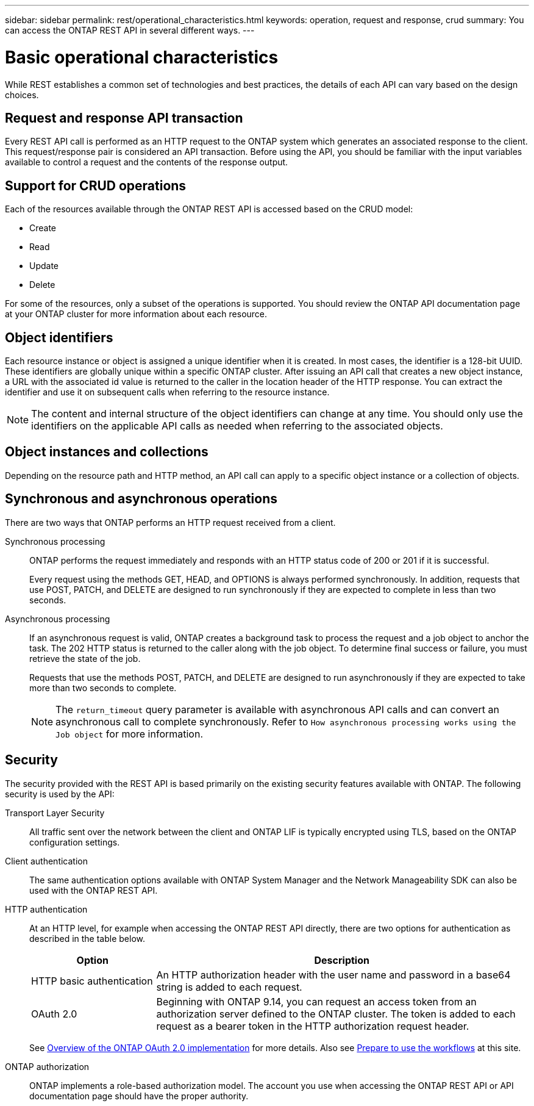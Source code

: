 ---
sidebar: sidebar
permalink: rest/operational_characteristics.html
keywords: operation, request and response, crud
summary: You can access the ONTAP REST API in several different ways.
---

= Basic operational characteristics
:hardbreaks:
:nofooter:
:icons: font
:linkattrs:
:imagesdir: ../media/

[.lead]
While REST establishes a common set of technologies and best practices, the details of each API can vary based on the design choices.

== Request and response API transaction

Every REST API call is performed as an HTTP request to the ONTAP system which generates an associated response to the client. This request/response pair is considered an API transaction. Before using the API, you should be familiar with the input variables available to control a request and the contents of the response output.

== Support for CRUD operations

Each of the resources available through the ONTAP REST API is accessed based on the CRUD model:

* Create
* Read
* Update
* Delete

For some of the resources, only a subset of the operations is supported. You should review the ONTAP API documentation page at your ONTAP cluster for more information about each resource.

== Object identifiers

Each resource instance or object is assigned a unique identifier when it is created. In most cases, the identifier is a 128-bit UUID. These identifiers are globally unique within a specific ONTAP cluster.  After issuing an API call that creates a new object instance, a URL with the associated id value is returned to the caller in the location header of the HTTP response. You can extract the identifier and use it on subsequent calls when referring to the resource instance.

[NOTE]
The content and internal structure of the object identifiers can change at any time. You should only use the identifiers on the applicable API calls as needed when referring to the associated objects.

== Object instances and collections

Depending on the resource path and HTTP method, an API call can apply to a specific object instance or a collection of objects.

== Synchronous and asynchronous operations

There are two ways that ONTAP performs an HTTP request received from a client.

Synchronous processing::
ONTAP performs the request immediately and responds with an HTTP status code of 200 or 201 if it is successful.
+
Every request using the methods GET, HEAD, and OPTIONS is always performed synchronously. In addition, requests that use POST, PATCH, and DELETE are designed to run synchronously if they are expected to complete in less than two seconds.

Asynchronous processing::
If an asynchronous request is valid, ONTAP creates a background task to process the request and a job object to anchor the task. The 202 HTTP status is returned to the caller along with the job object. To determine final success or failure, you must retrieve the state of the job.
+
Requests that use the methods POST, PATCH, and DELETE are designed to run asynchronously if they are expected to take more than two seconds to complete.
+
[NOTE]
The `return_timeout` query parameter is available with asynchronous API calls and can convert an asynchronous call to complete synchronously. Refer to `How asynchronous processing works using the Job object` for more information.

== Security

The security provided with the REST API is based primarily on the existing security features available with ONTAP. The following security is used by the API:

Transport Layer Security::
All traffic sent over the network between the client and ONTAP LIF is typically encrypted using TLS, based on the ONTAP configuration settings.

Client authentication::
The same authentication options available with ONTAP System Manager and the Network Manageability SDK can also be used with the ONTAP REST API.

HTTP authentication::
At an HTTP level, for example when accessing the ONTAP REST API directly, there are two options for authentication as described in the table below.
+
[cols="25,75"*,options="header"]
|===
|Option
|Description
|HTTP basic authentication
|An HTTP authorization header with the user name and password in a base64 string is added to each request.
|OAuth 2.0
|Beginning with ONTAP 9.14, you can request an access token from an authorization server defined to the ONTAP cluster. The token is added to each request as a bearer token in the HTTP authorization request header.
|===
+
See https://docs.netapp.com/us-en/ontap/authentication/overview-oauth2.html[Overview of the ONTAP OAuth 2.0 implementation^] for more details. Also see link:../workflows/prepare_workflows.html[Prepare to use the workflows] at this site.

ONTAP authorization::
ONTAP implements a role-based authorization model. The account you use when accessing the ONTAP REST API or API documentation page should have the proper authority.
